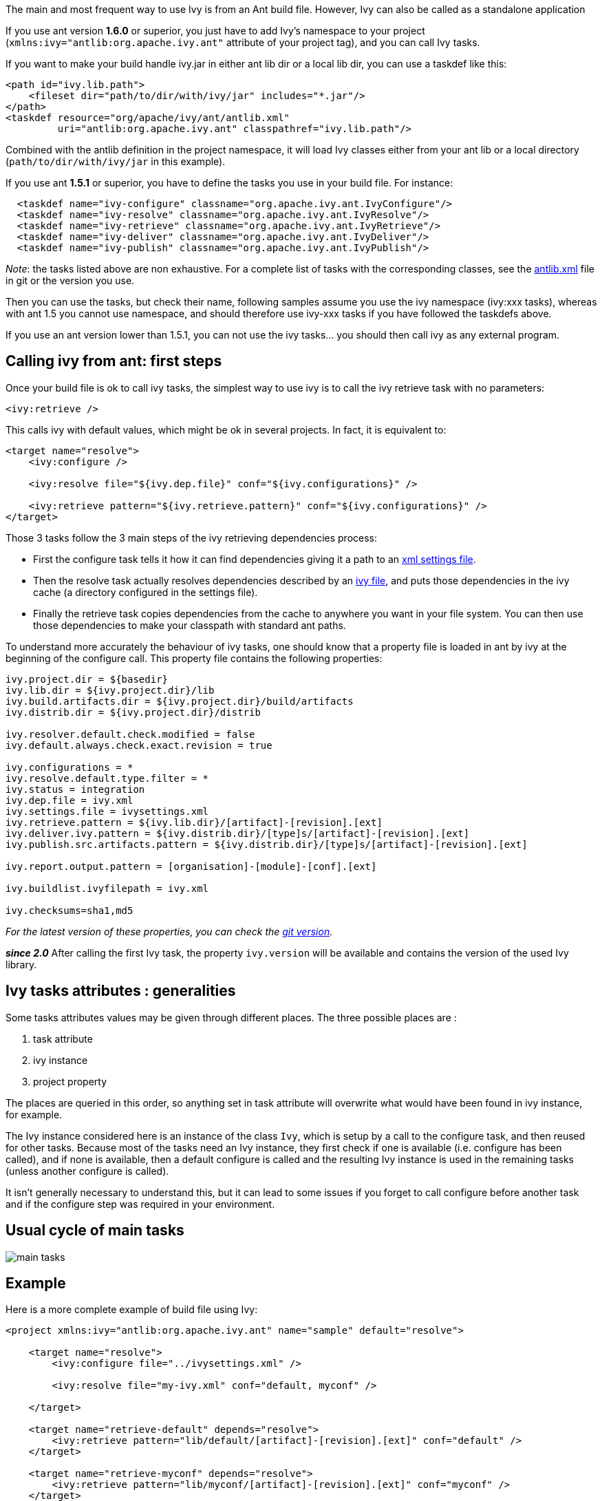 ////
   Licensed to the Apache Software Foundation (ASF) under one
   or more contributor license agreements.  See the NOTICE file
   distributed with this work for additional information
   regarding copyright ownership.  The ASF licenses this file
   to you under the Apache License, Version 2.0 (the
   "License"); you may not use this file except in compliance
   with the License.  You may obtain a copy of the License at

     http://www.apache.org/licenses/LICENSE-2.0

   Unless required by applicable law or agreed to in writing,
   software distributed under the License is distributed on an
   "AS IS" BASIS, WITHOUT WARRANTIES OR CONDITIONS OF ANY
   KIND, either express or implied.  See the License for the
   specific language governing permissions and limitations
   under the License.
////

The main and most frequent way to use Ivy is from an Ant build file. However, Ivy can also be called as a standalone application

If you use ant version *1.6.0* or superior, you just have to add Ivy's namespace to your project (`xmlns:ivy="antlib:org.apache.ivy.ant"` attribute of your project tag), and you can call Ivy tasks.

If you want to make your build handle ivy.jar in either ant lib dir or a local lib dir, you can use a taskdef like this:

[source,xml]
----
<path id="ivy.lib.path">
    <fileset dir="path/to/dir/with/ivy/jar" includes="*.jar"/>
</path>
<taskdef resource="org/apache/ivy/ant/antlib.xml"
         uri="antlib:org.apache.ivy.ant" classpathref="ivy.lib.path"/>
----

Combined with the antlib definition in the project namespace, it will load Ivy classes either from your ant lib or a local directory (`path/to/dir/with/ivy/jar` in this example).

If you use ant *1.5.1* or superior, you have to define the tasks you use in your build file. For instance:

[source,xml]
----
  <taskdef name="ivy-configure" classname="org.apache.ivy.ant.IvyConfigure"/>
  <taskdef name="ivy-resolve" classname="org.apache.ivy.ant.IvyResolve"/>
  <taskdef name="ivy-retrieve" classname="org.apache.ivy.ant.IvyRetrieve"/>
  <taskdef name="ivy-deliver" classname="org.apache.ivy.ant.IvyDeliver"/> 
  <taskdef name="ivy-publish" classname="org.apache.ivy.ant.IvyPublish"/>
----

_Note_: the tasks listed above are non exhaustive. For a complete list of tasks with the corresponding classes, see the link:https://git-wip-us.apache.org/repos/asf?p=ant-ivy.git;a=blob;f=src/java/org/apache/ivy/ant/antlib.xml[antlib.xml] file in git or the version you use.

Then you can use the tasks, but check their name, following samples assume you use the ivy namespace (ivy:xxx tasks), whereas with ant 1.5 you cannot use namespace, and should therefore use ivy-xxx tasks if you have followed the taskdefs above.

If you use an ant version lower than 1.5.1, you can not use the ivy tasks... you should then call ivy as any external program.

== Calling ivy from ant: first steps

Once your build file is ok to call ivy tasks, the simplest way to use ivy is to call the ivy retrieve task with no parameters:

[source,xml]
----
<ivy:retrieve />
----

This calls ivy with default values, which might be ok in several projects. In fact, it is equivalent to:

[source,xml]
----
<target name="resolve">
    <ivy:configure />
    
    <ivy:resolve file="${ivy.dep.file}" conf="${ivy.configurations}" />
    
    <ivy:retrieve pattern="${ivy.retrieve.pattern}" conf="${ivy.configurations}" />
</target>
----

Those 3 tasks follow the 3 main steps of the ivy retrieving dependencies process:

* First the configure task tells it how it can find dependencies giving it a path to an link:settings.html[xml settings file].
* Then the resolve task actually resolves dependencies described by an link:ivyfile.html[ivy file], and puts those dependencies in the ivy cache (a directory configured in the settings file).
* Finally the retrieve task copies dependencies from the cache to anywhere you want in your file system. You can then use those dependencies to make your classpath with standard ant paths.

To understand more accurately the behaviour of ivy tasks, one should know that a property file is loaded in ant by ivy at the beginning of the configure call. This property file contains the following properties:

[source]
----
ivy.project.dir = ${basedir}
ivy.lib.dir = ${ivy.project.dir}/lib
ivy.build.artifacts.dir = ${ivy.project.dir}/build/artifacts
ivy.distrib.dir = ${ivy.project.dir}/distrib
	
ivy.resolver.default.check.modified = false
ivy.default.always.check.exact.revision = true

ivy.configurations = *
ivy.resolve.default.type.filter = *
ivy.status = integration
ivy.dep.file = ivy.xml
ivy.settings.file = ivysettings.xml
ivy.retrieve.pattern = ${ivy.lib.dir}/[artifact]-[revision].[ext]
ivy.deliver.ivy.pattern = ${ivy.distrib.dir}/[type]s/[artifact]-[revision].[ext]
ivy.publish.src.artifacts.pattern = ${ivy.distrib.dir}/[type]s/[artifact]-[revision].[ext]

ivy.report.output.pattern = [organisation]-[module]-[conf].[ext]

ivy.buildlist.ivyfilepath = ivy.xml

ivy.checksums=sha1,md5
----

_For the latest version of these properties, you can check the link:https://git-wip-us.apache.org/repos/asf?p=ant-ivy.git;a=blob;f=src/java/org/apache/ivy/core/settings/ivy.properties[git version]._

*__since 2.0__* After calling the first Ivy task, the property `ivy.version` will be available and contains the version of the used Ivy library.


== Ivy tasks attributes : generalities

Some tasks attributes values may be given through different places. The three possible places are :

. task attribute
. ivy instance
. project property

The places are queried in this order, so anything set in task attribute will overwrite what would have been found in ivy instance, for example.

The Ivy instance considered here is an instance of the class `Ivy`, which is setup by a call to the configure task, and then reused for other tasks. Because most of the tasks need an Ivy instance, they first check if one is available (i.e. configure has been called), and if none is available, then a default configure is called and the resulting Ivy instance is used in the remaining tasks (unless another configure is called).

It isn't generally necessary to understand this, but it can lead to some issues if you forget to call configure before another task and if the configure step was required in your environment.

== Usual cycle of main tasks

image::images/main-tasks.png[]

== Example

Here is a more complete example of build file using Ivy:

[source,xml]
----
<project xmlns:ivy="antlib:org.apache.ivy.ant" name="sample" default="resolve">

    <target name="resolve">
        <ivy:configure file="../ivysettings.xml" />
        
        <ivy:resolve file="my-ivy.xml" conf="default, myconf" />
        
    </target>
    
    <target name="retrieve-default" depends="resolve">
        <ivy:retrieve pattern="lib/default/[artifact]-[revision].[ext]" conf="default" />
    </target>

    <target name="retrieve-myconf" depends="resolve">
        <ivy:retrieve pattern="lib/myconf/[artifact]-[revision].[ext]" conf="myconf" />
    </target>

    <target name="retrieve-all" depends="resolve">
        <ivy:retrieve pattern="lib/[conf]/[artifact]-[revision].[ext]" conf="*" />
    </target>

    <target name="deliver" depends="retrieve-all">
        <ivy:deliver deliverpattern="distrib/[artifact]-[revision].[ext]"
                     pubrevision="1.1b4" pubdate="20050115123254" status="milestone" />
    </target>

    <target name="publish" depends="deliver">
        <ivy:publish resolver="internal" 
                     artifactspattern="distrib/[artifact]-[revision].[ext]" 
                     pubrevision="1.1b4" />
    </target>
</project>
----

All Ivy tasks are documented in the following pages.
